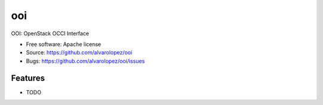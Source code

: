 ===============================
ooi
===============================

OOI: OpenStack OCCI Interface

* Free software: Apache license
* Source: https://github.com/alvarolopez/ooi
* Bugs: https://github.com/alvarolopez/ooi/issues

Features
--------

* TODO